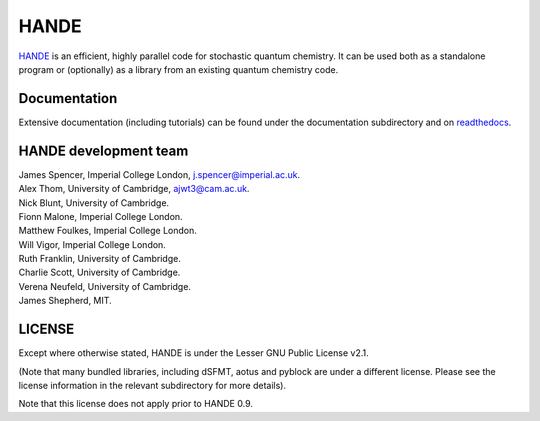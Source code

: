 HANDE
=====

`HANDE <http://www.hande.org.uk>`_ is an efficient, highly parallel code for stochastic quantum chemistry.  It can be
used both as a standalone program or (optionally) as a library from an existing quantum
chemistry code.

.. image:: https://travis-ci.org/hande-qmc/hande.svg?branch=master
    :target: https://travis-ci.org/hande-qmc/hande

Documentation
-------------

Extensive documentation (including tutorials) can be found under the documentation
subdirectory and on `readthedocs <https://hande.readthedocs.org>`_.

.. image:: https://readthedocs.org/projects/hande/badge/?version=latest
    :target: https://hande.readthedocs.org/en/latest/?badge=latest

HANDE development team
----------------------

| James Spencer, Imperial College London, j.spencer@imperial.ac.uk.
| Alex Thom, University of Cambridge, ajwt3@cam.ac.uk.
| Nick Blunt, University of Cambridge.
| Fionn Malone, Imperial College London.
| Matthew Foulkes, Imperial College London.
| Will Vigor, Imperial College London.
| Ruth Franklin, University of Cambridge.
| Charlie Scott, University of Cambridge.
| Verena Neufeld, University of Cambridge.
| James Shepherd, MIT.

LICENSE
-------

Except where otherwise stated, HANDE is under the Lesser GNU Public License v2.1.

(Note that many bundled libraries, including dSFMT, aotus and pyblock are under
a different license.  Please see the license information in the relevant subdirectory for
more details).

Note that this license does not apply prior to HANDE 0.9.
